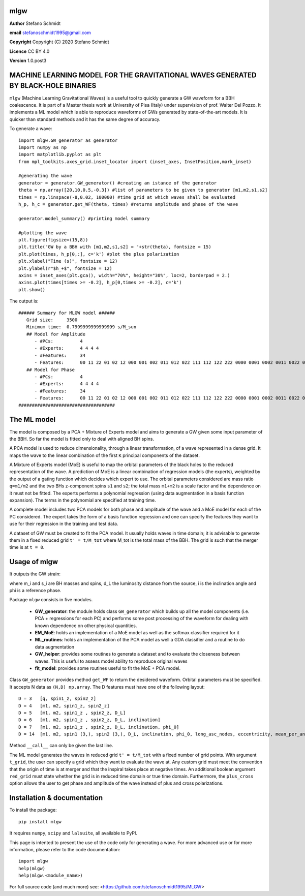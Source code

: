 mlgw
====

**Author** Stefano Schmidt

**email** stefanoschmidt1995@gmail.com

**Copyright** Copyright (C) 2020 Stefano Schmidt

**Licence** CC BY 4.0

**Version** 1.0.post3

MACHINE LEARNING MODEL FOR THE GRAVITATIONAL WAVES GENERATED BY BLACK-HOLE BINARIES
===================================================================================

``mlgw`` (Machine Learning Gravitational Waves) is a useful tool to quickly generate a GW waveform for a BBH coalescence. It is part of a Master thesis work at University of Pisa (Italy) under supervision of prof. Walter Del Pozzo.
It implements a ML model which is able to reproduce waveforms of GWs generated by state-of-the-art models. It is quicker than standard methods and it has the same degree of accuracy.

To generate a wave:
::

	import mlgw.GW_generator as generator
	import numpy as np
	import matplotlib.pyplot as plt
	from mpl_toolkits.axes_grid.inset_locator import (inset_axes, InsetPosition,mark_inset)

	#generating the wave
	generator = generator.GW_generator() #creating an istance of the generator
	theta = np.array([20,10,0.5,-0.3]) #list of parameters to be given to generator [m1,m2,s1,s2]
	times = np.linspace(-8,0.02, 100000) #time grid at which waves shall be evaluated
	h_p, h_c = generator.get_WF(theta, times) #returns amplitude and phase of the wave

	generator.model_summary() #printing model summary

	#plotting the wave
	plt.figure(figsize=(15,8))
	plt.title("GW by a BBH with [m1,m2,s1,s2] = "+str(theta), fontsize = 15)
	plt.plot(times, h_p[0,:], c='k') #plot the plus polarization
	plt.xlabel("Time (s)", fontsize = 12)
	plt.ylabel(r"$h_+$", fontsize = 12)
	axins = inset_axes(plt.gca(), width="70%", height="30%", loc=2, borderpad = 2.)
	axins.plot(times[times >= -0.2], h_p[0,times >= -0.2], c='k')
	plt.show()

The output is: ::

	###### Summary for MLGW model ######
	   Grid size:     3500 
	   Minimum time:  0.7999999999999999 s/M_sun
	   ## Model for Amplitude 
	      - #PCs:          4
	      - #Experts:      4 4 4 4
	      - #Features:     34
	      - Features:      00 11 22 01 02 12 000 001 002 011 012 022 111 112 122 222 0000 0001 0002 0011 0022 0012 0111 0112 0122 0222 1111 1112 1122 1222 2222
	   ## Model for Phase 
	      - #PCs:          4
	      - #Experts:      4 4 4 4
	      - #Features:     34
	      - Features:      00 11 22 01 02 12 000 001 002 011 012 022 111 112 122 222 0000 0001 0002 0011 0022 0012 0111 0112 0122 0222 1111 1112 1122 1222 2222
	####################################

.. image:: https://raw.githubusercontent.com/stefanoschmidt1995/MLGW/master/MLGW_package/docs/WF_example.png
   :width: 700px

The ML model
============
The model is composed by a PCA + Mixture of Experts model and aims to generate a GW given some input parameter of the BBH. So far the model is fitted only to deal with aligned BH spins.

A PCA model is used to reduce dimensionality, through a linear transformation, of a wave represented in a dense grid. It maps the wave to the linear combination of the first ``K`` principal components of the dataset.

A Mixture of Experts model (MoE) is useful to map the orbital parameters of the black holes to the reduced representation of the wave. A prediction of MoE is a linear combination of regression models (the experts), weighted by the output of a gating function which decides which expert to use. The orbital parameters considered are mass ratio ``q=m1/m2`` and the two BHs z-component spins ``s1`` and ``s2``; the total mass ``m1+m2`` is a scale factor and the dependence on it must not be fitted.
The experts performs a polynomial regression (using data augmentation in a basis function expansion). The terms in the polynomial are specified at training time.

A complete model includes two PCA models for both phase and amplitude of the wave and a MoE model for each of the PC considered. The expert takes the form of a basis function regression and one can specify the features they want to use for their regression in the training and test data.

A dataset of GW must be created to fit the PCA model. It usually holds waves in time domain; it is advisable to generate them in a fixed reduced grid ``t' = t/M_tot`` where M_tot is the total mass of the BBH. The grid is such that the merger time is at ``t = 0``.

Usage of mlgw
=============
It outputs the GW strain:

.. image:: https://raw.githubusercontent.com/stefanoschmidt1995/MLGW/master/MLGW_package/docs/strain.png
   :width: 700px

where m_i and s_i are BH masses and spins, d_L the luminosity distance from the source, i is the inclination angle and phi is a reference phase.

Package ``mlgw`` consists in five modules.

   * **GW_generator**: the module holds class ``GW_generator`` which builds up all the model components (i.e. PCA + regressions for each PC) and performs some post processing of the waveform for dealing with known dependence on other physical quantities.
   * **EM_MoE**: holds an implementation of a MoE model as well as the softmax classifier required for it
   * **ML_routines**: holds an implementation of the PCA model as well a GDA classifier and a routine to do data augmentation
   * **GW_helper**: provides some routines to generate a dataset and to evaluate the closeness between waves. This is useful to assess model ability to reproduce original waves
   * **fit_model**: provides some routines useful to fit the MoE + PCA model.

Class ``GW_generator`` provides method ``get_WF`` to return the desidered waveform. Orbital parameters must be specified. It accepts N data as ``(N,D) np.array``. The D features must have one of the following layout:
::

	D = 3	[q, spin1_z, spin2_z]
	D = 4	[m1, m2, spin1_z, spin2_z]
	D = 5	[m1, m2, spin1_z , spin2_z, D_L]
	D = 6	[m1, m2, spin1_z , spin2_z, D_L, inclination]
	D = 7	[m1, m2, spin1_z , spin2_z, D_L, inclination, phi_0]
	D = 14	[m1, m2, spin1 (3,), spin2 (3,), D_L, inclination, phi_0, long_asc_nodes, eccentricity, mean_per_ano]

Method ``__call__`` can only be given the last line.

The ML model generates the waves in reduced grid ``t' = t/M_tot`` with a fixed number of grid points. With argument ``t_grid``, the user can specify a grid which they want to evaluate the wave at.
Any custom grid must meet the convention that the origin of time is at merger and that the inspiral takes place at negative times.
An additional boolean argument ``red_grid`` must state whether the grid is in reduced time domain or true time domain.
Furthermore, the ``plus_cross`` option allows the user to get phase and amplitude of the wave instead of plus and cross polarizations.

Installation & documentation
============================
To install the package: ::

	pip install mlgw

It requires ``numpy``, ``scipy`` and ``lalsuite``, all available to PyPI.
	
This page is intented to present the use of the code only for generating a wave. For more advanced use or for more information, please refer to the code documentation: ::

	import mlgw
	help(mlgw)
	help(mlgw.<module_name>)

For full source code (and much more) see: <https://github.com/stefanoschmidt1995/MLGW>

